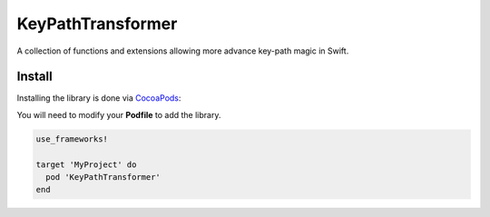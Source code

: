 KeyPathTransformer
==================

.. image:: https://img.shields.io/cocoapods/v/KeyPathTransformer.svg?style=flat
.. image:: https://img.shields.io/badge/language-swift2-f48041.svg?style=flat


A collection of functions and extensions allowing more advance key-path magic in Swift.

Install
^^^^^^^

Installing the library is done via `CocoaPods <http://cocoapods.org/>`_:

You will need to modify your **Podfile** to add the library.

.. code-block:: shell

	use_frameworks!

	target 'MyProject' do
	  pod 'KeyPathTransformer'
	end
